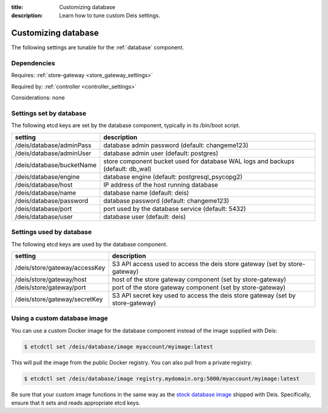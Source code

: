 :title: Customizing database
:description: Learn how to tune custom Deis settings.

.. _database_settings:

Customizing database
=========================
The following settings are tunable for the :ref:`database` component.

Dependencies
------------
Requires: :ref:`store-gateway <store_gateway_settings>`

Required by: :ref:`controller <controller_settings>`

Considerations: none

Settings set by database
------------------------
The following etcd keys are set by the database component, typically in its /bin/boot script.

===========================              =================================================================================
setting                                  description
===========================              =================================================================================
/deis/database/adminPass                 database admin password (default: changeme123)
/deis/database/adminUser                 database admin user (default: postgres)
/deis/database/bucketName                store component bucket used for database WAL logs and backups (default: db_wal)
/deis/database/engine                    database engine (default: postgresql_psycopg2)
/deis/database/host                      IP address of the host running database
/deis/database/name                      database name (default: deis)
/deis/database/password                  database password (default: changeme123)
/deis/database/port                      port used by the database service (default: 5432)
/deis/database/user                      database user (default: deis)
===========================              =================================================================================

Settings used by database
-------------------------
The following etcd keys are used by the database component.

====================================      ====================================================================================
setting                                   description
====================================      ====================================================================================
/deis/store/gateway/accessKey             S3 API access used to access the deis store gateway (set by store-gateway)
/deis/store/gateway/host                  host of the store gateway component (set by store-gateway)
/deis/store/gateway/port                  port of the store gateway component (set by store-gateway)
/deis/store/gateway/secretKey             S3 API secret key used to access the deis store gateway (set by store-gateway)
====================================      ====================================================================================

Using a custom database image
-----------------------------
You can use a custom Docker image for the database component instead of the image
supplied with Deis:

.. code-block:: console

    $ etcdctl set /deis/database/image myaccount/myimage:latest

This will pull the image from the public Docker registry. You can also pull from a private
registry:

.. code-block:: console

    $ etcdctl set /deis/database/image registry.mydomain.org:5000/myaccount/myimage:latest

Be sure that your custom image functions in the same way as the `stock database image`_ shipped with
Deis. Specifically, ensure that it sets and reads appropriate etcd keys.

.. _`stock database image`: https://github.com/deis/deis/tree/master/database

